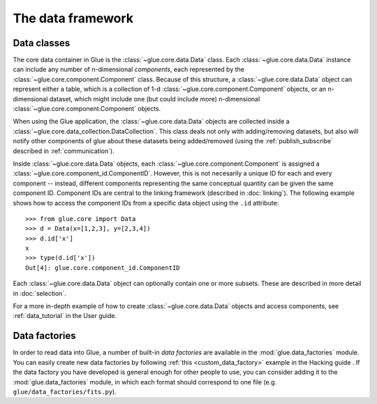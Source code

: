 The data framework
==================

.. _data_classes:

Data classes
------------

The core data container in Glue is the :class:`~glue.core.data.Data` class.
Each :class:`~glue.core.data.Data` instance can include any number of
n-dimensional *components*, each represented by the
:class:`~glue.core.component.Component` class. Because of this structure, a
:class:`~glue.core.data.Data` object can represent either a table, which is a
collection of 1-d :class:`~glue.core.component.Component` objects, or an
n-dimensional dataset, which might include one (but could include more)
n-dimensional :class:`~glue.core.component.Component` objects.

When using the Glue application, the :class:`~glue.core.data.Data` objects are
collected inside a :class:`~glue.core.data_collection.DataCollection`. This
class deals not only with adding/removing datasets, but also will notify other
components of glue about these datasets being added/removed (using the :ref:`publish_subscribe` described in :ref:`communication`).

Inside :class:`~glue.core.data.Data` objects, each
:class:`~glue.core.component.Component` is assigned a
:class:`~glue.core.component_id.ComponentID`. However, this is not necesarily a
unique ID for each and every component -- instead,
different components representing the same conceptual quantity can be given the
same component ID. Component IDs are central to the linking framework
(described in :doc:`linking`). The following example shows how to access the
component IDs from a specific data object using the ``.id`` attribute::

    >>> from glue.core import Data
    >>> d = Data(x=[1,2,3], y=[2,3,4])
    >>> d.id['x']
    x
    >>> type(d.id['x'])
    Out[4]: glue.core.component_id.ComponentID

Each :class:`~glue.core.data.Data` object can optionally contain one or more subsets. These are described in more detail in :doc:`selection`.

For a more in-depth example of how to create :class:`~glue.core.data.Data`
objects and access components, see :ref:`data_tutorial` in the User guide.

Data factories
--------------

In order to read data into Glue, a number of built-in *data factories* are
available in the :mod:`glue.data_factories` module. You can easily create new
data factories by following :ref:`this <custom_data_factory>` example in the
Hacking guide . If the data factory you have developed is general enough for
other people to use, you can consider adding it to the
:mod:`glue.data_factories` module, in which each format should correspond to
one file (e.g. ``glue/data_factories/fits.py``).
